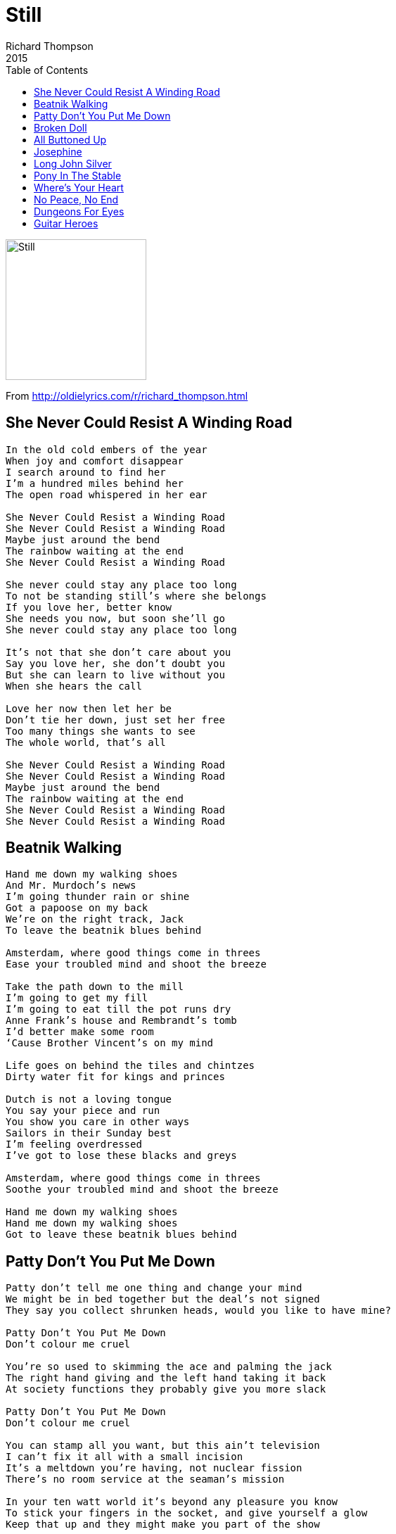 = Still
Richard Thompson
2015
:toc:

image:../cover.jpg[Still,200,200]

From http://oldielyrics.com/r/richard_thompson.html


== She Never Could Resist A Winding Road

[verse]
____
In the old cold embers of the year
When joy and comfort disappear
I search around to find her
I'm a hundred miles behind her
The open road whispered in her ear

She Never Could Resist a Winding Road
She Never Could Resist a Winding Road
Maybe just around the bend
The rainbow waiting at the end
She Never Could Resist a Winding Road

She never could stay any place too long
To not be standing still's where she belongs
If you love her, better know
She needs you now, but soon she'll go
She never could stay any place too long

It's not that she don't care about you
Say you love her, she don't doubt you
But she can learn to live without you
When she hears the call

Love her now then let her be
Don't tie her down, just set her free
Too many things she wants to see
The whole world, that's all

She Never Could Resist a Winding Road
She Never Could Resist a Winding Road
Maybe just around the bend
The rainbow waiting at the end
She Never Could Resist a Winding Road
She Never Could Resist a Winding Road
____


== Beatnik Walking

[verse]
____
Hand me down my walking shoes
And Mr. Murdoch's news
I'm going thunder rain or shine
Got a papoose on my back
We're on the right track, Jack
To leave the beatnik blues behind

Amsterdam, where good things come in threes
Ease your troubled mind and shoot the breeze

Take the path down to the mill
I'm going to get my fill
I'm going to eat till the pot runs dry
Anne Frank's house and Rembrandt's tomb
I'd better make some room
‘Cause Brother Vincent's on my mind

Life goes on behind the tiles and chintzes
Dirty water fit for kings and princes

Dutch is not a loving tongue
You say your piece and run
You show you care in other ways
Sailors in their Sunday best
I'm feeling overdressed
I've got to lose these blacks and greys

Amsterdam, where good things come in threes
Soothe your troubled mind and shoot the breeze

Hand me down my walking shoes
Hand me down my walking shoes
Got to leave these beatnik blues behind
____


== Patty Don't You Put Me Down

[verse]
____
Patty don't tell me one thing and change your mind
We might be in bed together but the deal's not signed
They say you collect shrunken heads, would you like to have mine?

Patty Don't You Put Me Down
Don't colour me cruel

You're so used to skimming the ace and palming the jack
The right hand giving and the left hand taking it back
At society functions they probably give you more slack

Patty Don't You Put Me Down
Don't colour me cruel

You can stamp all you want, but this ain't television
I can't fix it all with a small incision
It's a meltdown you're having, not nuclear fission
There's no room service at the seaman's mission

In your ten watt world it's beyond any pleasure you know
To stick your fingers in the socket, and give yourself a glow
Keep that up and they might make you part of the show

Patty Don't You Put Me Down
Don't colour me cruel
____


== Broken Doll

[verse]
____
You called for me so here I am
Not a boy and not a man
Man enough to know the odds are long
They dress you up and keep you clean
Like courtiers around a queen
Show you good from bad, right from wrong

All the tears in the world
All the tears in the world
Won't mend a Broken Doll

The little things in life escape her
Dolls are made of rags and paper
China cracks and chips so easily
Doesn't have the will, the strength
To hold the world out at arm's length
Skin's too thin, eyes too wide to see

All the tears in the world
All the tears in the world
Won't mend a Broken Doll

Wish I could give love to you
And life to you and hope to you
As you look through me to something else
In your face I think I see
Twisted-up infinity
Angel soul imprisoned in a shell

All the tears in the world
All the tears in the world
Won't mend a Broken Doll
____


== All Buttoned Up

[verse]
____
I got a girl - best girl in the world
But she won't give me a taste of it
Saving her bed - maidenhead
That's what I call a waste of it

Crosses her arms - to hide all her charms
Like she's living in a nunnery
Gives me a wink - drive me to drink
I know she's only making fun of me

She's All Buttoned Up
All Buttoned Up, no place to go

She don't mind a squeeze - if I say please
I might even manage a kiss of her
But I'll get a slap - if I sit her on my lap
I call that so remiss of her

She's All Buttoned Up
All Buttoned Up, no place to go

She hates the stuff I bring her
She wants diamonds on her finger
She wouldn't let me in
Frothing at the mouth and barking
On all fours like Rin Tin Tin

My girl Kate - she wants me to wait
But I got urges, don't I?
I got desires - raging fires
But I'll do the right thing, won't I?

She's All Buttoned Up
All Buttoned Up, no place to go

She changes with the weather
She keeps her knees together
But she dresses so racy
Drawing Man into temptation
With everything silky, satiny, lacy

I got a girl - best girl in the world
But she won't give me a taste of it
Saving her bed - maidenhead
That's what I call a waste of it

She's All Buttoned Up
All Buttoned Up, no place to go
She's All Buttoned Up
All Buttoned Up, no place to go
____


== Josephine

[verse]
____
Josephine paces her room
Josephine wishes the stars would appear
Breathless she'll run to her tryst
On the brow of the hill
If God will

Josephine looks for a rose
To perfume the tight angry curls of her hair
He'll come this once, and maybe
Again, but where
Or when

And the leaves blow in
And the leaves blow into the hall

Josephine dresses her wound
One scent of blood and he might disappear
Or maybe he'll want to devour her
Whole and complete
In a heart beat

Josephine talks in her sleep
More friends around her asleep than awake
Cries desolation to phantoms
But nobody hears
A dream's tears

And the leaves blow in
And the leaves blow into the hall

Josephine writes on the wall
Writes all the thoughts that escape from her head
Hundreds and thousands of words
Written small on a wall
That's all
____


== Long John Silver

[verse]
____
Long John Silver, he was on me like a rash
Gave him my trust, gave him my cash
Should have seen through him, should have seen from the start
There's nothing but black in pirate's heart

Long John Silver, Long John Silver
Don't bet your shirt on Long John Silver
Long John Silver, Long John Silver
Don't bet your shirt on Long John Silver

Long John Silver, he's good with numbers
He makes hay while other folks slumber
Gives me the brass, and he keeps all the best
The better to feather his pretty little nest

Long John Silver, Long John Silver,
Don't bet your shirt on Long John Silver
Long John Silver, Long John Silver
Don't bet your shirt on Long John Silver

Took all my money, my watch and chain
Crack his head if I see him again
Kind friends, warning take by me
Not every pirate's sailing the sea

Long John Silver, Long John Silver
Don't bet your shirt on Long John Silver
Long John Silver, Long John Silver
Don't bet your shirt on Long John Silver
____


== Pony In The Stable

[verse]
____
You're messing with my mind
You're thrilling me but killing me
I'm missing all the signs
You're rushing me and crushing me
Same old same old
Packs of lies and compromises
Same old same old
Pony in the stable

You've got me where it stings
Wrapped around your little finger
Sold off all my things
Begging like a carol singer
Same old same old
Bread and dripping on the table
Same old same old
Pony in the stable

Forgive me if I sneer
You're used to being Cleopatra
You don't like to hear
The stuff you dish out come back at you
Same old same old
Packs of lies and compromises
Same old same old
Pony in the stable

I'm flattered but I'm scared
You picked me out from all the others
Should have been prepared
For friends to parlay into lovers
Same old same old
Bread and dripping on the table
Same old same old
Pony in the stable
____


== Where's Your Heart

[verse]
____
Why so cool
Why so tough
You call all the shots
You strut your stuff

But Where's Your Heart?
Where's Your Heart?
It should be beating right there
Where's Your Heart?

So strange to hear you
Talk about love
Is it just yourself
You're enamored of?

But Where's Your Heart?
Where's Your Heart?
It should be beating right there
Where's Your Heart?

I wish you'd leave
But what good's wishing
You're a puzzle to me
With pieces missing
Where's Your Heart

Did salt tears ever
Leave your eye
Did love ever make you
Wish and sigh?

Where's Your Heart?
Where's Your Heart?
It should be beating right there
Where's Your Heart?
Where's Your Heart?
Where's Your Heart?
____


== No Peace, No End

[verse]
____
Where were you when the walls were crumbling
Where were you when the guns were rumbling
Where were you when the hounds of hell
Took sons and lovers away
Did you see me on the slippery slope
Wrong end of a telescope
Do you even pause for breath
As you sleepwalk through the day

Some day won't you
Stand in my shoes
And see the world I see
No hope no friend
No Peace No End

I'm ground between two stones
Soon I'll be nothing but bones
Who'll be my shining savior
Before I turn to dust?
Are you the hand that kills me?
Are you the hand that saves me?
When they both sell you down the river
Which one can you trust?

Some day won't you
Stand in my shoes
And see the world I see
No hope no friend
No Peace No End
No hope no friend
No Peace No End

In the peace museum there's a mangy dove
To remind us all of universal love
You can rent her out for your corporate dinner
And feel good about yourself
Geneva Convention they use as a pessary
Olive branch is a fashion accessory
In the big chess game there's just one winner
And it's always somebody else

Some day won't you
Stand in my shoes
And see the world I see
No hope no friend
No Peace No End
No hope no friend
No Peace No End
____


== Dungeons For Eyes

[verse]
____
He's smiling at me
The man with the blood on his hands
The man with the snakes in his shoes
Am I supposed to love him?
He's smiling at me
The hero who chained up the dogs
Mephistopheles shorn of his tail
Am I supposed to love him?
Am I supposed to shake his hand?

Souls whisper to me
Souls torn from bodies
Souls lost and wandering
Smile that smile
But eyes don't lie
It's black in there, and bloody
Dungeons for eyes

He's got that smell
The musty old smell of a priest
The damp and mold of neglect
The smell of fresh earth dug over
But how we forgive
Old rivalries half-forgot
We smile as best as we can
But I can't let it go
But I can't let it go
I can't forgive you, I can't forgive me

Souls whisper to me
Souls torn from bodies
Souls lost and wandering
Smile that smile
But eyes don't lie
It's black in there, and bloody
Dungeons for eyes
Dungeons for eyes
____


== Guitar Heroes

[verse]
____
I can't go out with my friends on a Saturday night
My guitar's like a woman and you know I've got to treat her right
I've got to practice all night and day
I've got to play the way my heroes play
I've got to learn how the do it the Django way -

[Melodie Au Crepuscule]

O my teacher says they're going to kick me out of school
‘Cause I'm nothing but a bebop, twang-headed rock and roll fool
If I don't do my homework I've got to go
But they can't teach me what I've got to know
How do I make my guitar sound like Les Paul?

[Caravan]

I'll do the washing up later, let me practice if I choose
But how does Chuck Berry make it bounce right out of the grooves?

[Little Queenie]

My girlfriend says she's going to dump me any day soon
If I don't stop strumming my guitar and get out of my room
If I don't get a life she's going to look elsewhere
She says, there's some normal boys out there
I said, I'll catch you up when I've cracked this James Burton tune

[Suzie Q]

My Mum and Dad say they're going to put me out in the street
I'm excommunicated till I get a job and get on my feet
They say I'm not making a contribution
But I'm still searching for a musical solution
I've got to know how the Shadows get that beat

[FBI]

Well I played and I played till my fingers bled
I shut out all the voices but the voice in my head
Now I stand on stage and I do my stuff
And maybe it's good, but it's never good enough
To tell you the truth, I always hid it -
I still don't know how my heroes did it
I still don't know how my heroes did it
Guitar Heroes
Guitar Heroes
Guitar Heroes
Guitar Heroes
____


